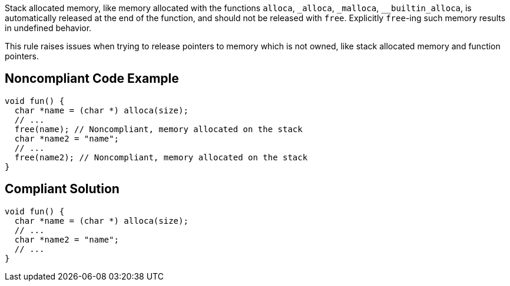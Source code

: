 Stack allocated memory, like memory allocated with the functions ``++alloca++``, ``++_alloca++``, ``++_malloca++``, ``++__builtin_alloca++``, is automatically released at the end of the function, and should not be released with ``++free++``. Explicitly ``++free++``-ing such memory results in undefined behavior.


This rule raises issues when trying to release pointers to memory which is not owned, like stack allocated memory and function pointers.


== Noncompliant Code Example

----
void fun() {
  char *name = (char *) alloca(size);
  // ...
  free(name); // Noncompliant, memory allocated on the stack
  char *name2 = "name";
  // ...
  free(name2); // Noncompliant, memory allocated on the stack
}
----


== Compliant Solution

----
void fun() {
  char *name = (char *) alloca(size);
  // ...
  char *name2 = "name";
  // ...
}
----

